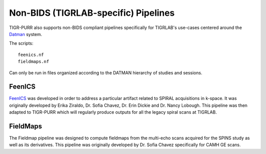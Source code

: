 .. _not_bids:

--------------------------------------
Non-BIDS (TIGRLAB-specific) Pipelines
--------------------------------------

TIGR-PURR also supports non-BIDS compliant pipelines specifically for TIGRLAB's use-cases centered around the `Datman <https://www.github.com/tigrlab/datman>`_ system.


The scripts::

        feenics.nf
        fieldmaps.nf

Can only be run in files organized according to the DATMAN hierarchy of studies and sessions. 

FeenICS
========

`FeenICS <https://www.github.com/tigrlab/feenics>`_ was developed in order to address a particular artifact related to SPIRAL acquisitions in k-space. It was originally developed by Erika Ziraldo, Dr. Sofia Chavez, Dr. Erin Dickie and Dr. Nancy Lobough. This pipeline was then adapted to TIGR-PURR which will regularly produce outputs for all the legacy spiral scans at TIGRLAB. 

FieldMaps
==========

The Fieldmap pipeline was designed to compute fieldmaps from the multi-echo scans acquired for the SPINS study as well as its derivatives. This pipeline was originally developed by Dr. Sofia Chavez specifically for CAMH GE scans.
